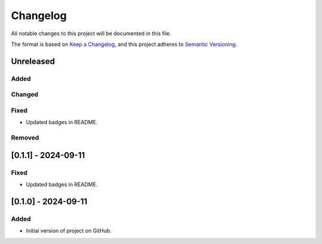 Changelog
=========

All notable changes to this project will be documented in this file.

The format is based on `Keep a
Changelog <https://keepachangelog.com/en/1.1.0/>`__, and this project
adheres to `Semantic
Versioning <https://semver.org/spec/v2.0.0.html>`__.

Unreleased
----------

Added
~~~~~

Changed
~~~~~~~

Fixed
~~~~~

- Updated badges in README.

Removed
~~~~~~~

[0.1.1] - 2024-09-11
--------------------

Fixed
~~~~~

- Updated badges in README.

[0.1.0] - 2024-09-11
--------------------

Added
~~~~~

-  Initial version of project on GitHub.
